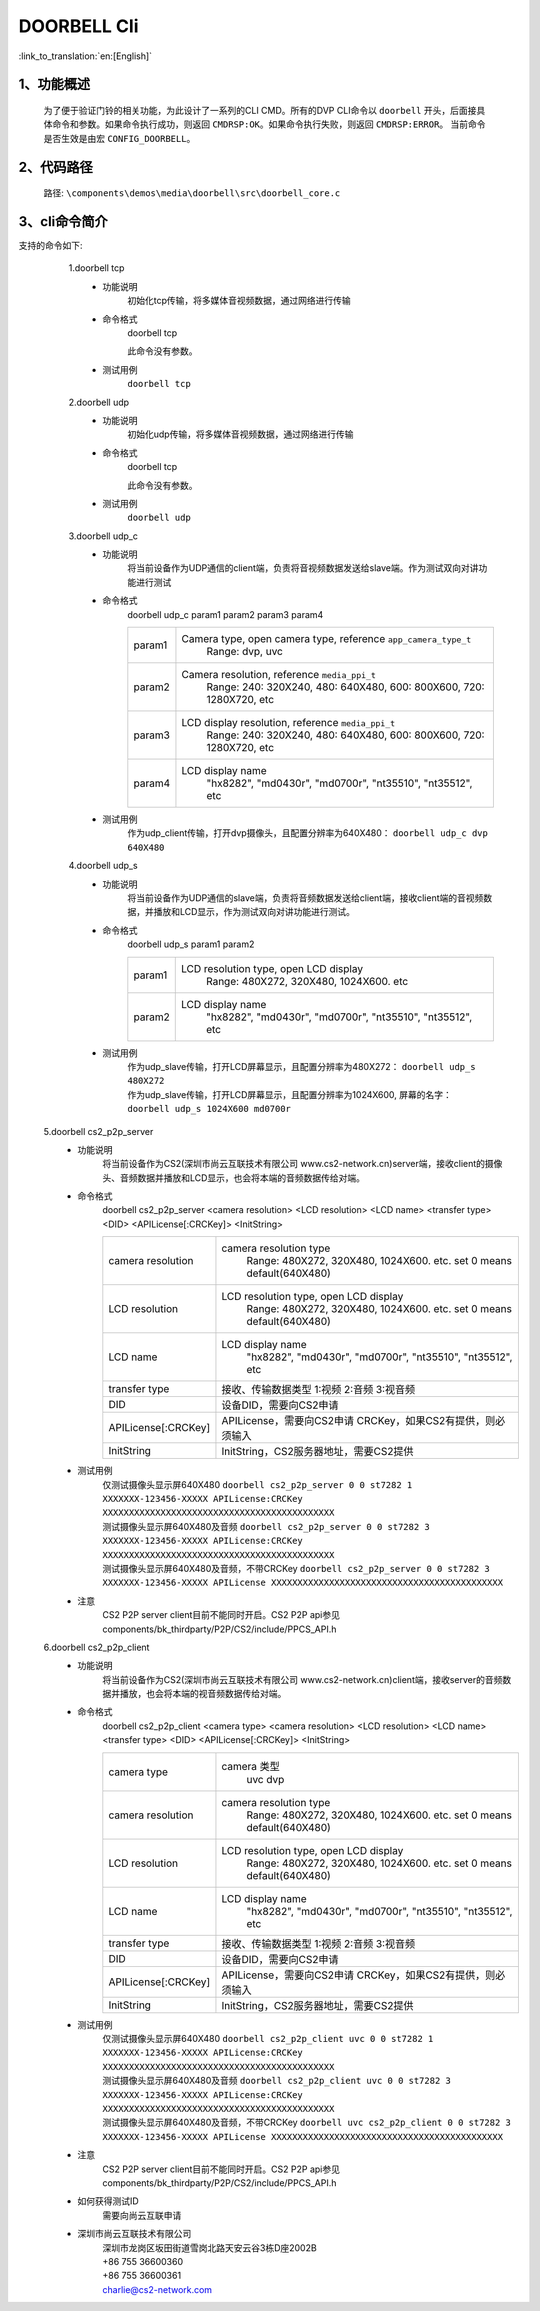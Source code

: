 DOORBELL Cli
================

:link_to_translation:`en:[English]`

1、功能概述
--------------------------
	为了便于验证门铃的相关功能，为此设计了一系列的CLI CMD。所有的DVP CLI命令以 ``doorbell`` 开头，后面接具体命令和参数。如果命令执行成功，则返回 ``CMDRSP:OK``。如果命令执行失败，则返回 ``CMDRSP:ERROR``。
	当前命令是否生效是由宏 ``CONFIG_DOORBELL``。


2、代码路径
--------------------------
	路径: ``\components\demos\media\doorbell\src\doorbell_core.c``

3、cli命令简介
--------------------------
支持的命令如下:
	1.doorbell tcp
	 - 功能说明
		初始化tcp传输，将多媒体音视频数据，通过网络进行传输
	 - 命令格式
		doorbell tcp

		此命令没有参数。
	 - 测试用例
		``doorbell tcp``

	2.doorbell udp
	 - 功能说明
		初始化udp传输，将多媒体音视频数据，通过网络进行传输
	 - 命令格式
		doorbell tcp

		此命令没有参数。
	 - 测试用例
		``doorbell udp``

	3.doorbell udp_c
	 - 功能说明
		将当前设备作为UDP通信的client端，负责将音视频数据发送给slave端。作为测试双向对讲功能进行测试
	 - 命令格式
		doorbell udp_c param1 param2 param3 param4

		+-----------+------------------------------------------------------------------------+
		|param1     | Camera type, open camera type, reference ``app_camera_type_t``         |
		|           |  Range: dvp, uvc                                                       |
		+-----------+------------------------------------------------------------------------+
		|param2     | Camera resolution, reference ``media_ppi_t``                           |
		|           |  Range: 240: 320X240, 480: 640X480, 600: 800X600, 720: 1280X720, etc   |
		+-----------+------------------------------------------------------------------------+
		|param3     | LCD display resolution, reference ``media_ppi_t``                      |
		|           |  Range: 240: 320X240, 480: 640X480, 600: 800X600, 720: 1280X720, etc   |
		+-----------+------------------------------------------------------------------------+
		|param4     | LCD display name                                                       |
		|           |  "hx8282", "md0430r", "md0700r", "nt35510", "nt35512", etc             |
		+-----------+------------------------------------------------------------------------+

	 - 测试用例
		| 作为udp_client传输，打开dvp摄像头，且配置分辨率为640X480： ``doorbell udp_c dvp 640X480``

	4.doorbell udp_s
	 - 功能说明
		将当前设备作为UDP通信的slave端，负责将音频数据发送给client端，接收client端的音视频数据，并播放和LCD显示，作为测试双向对讲功能进行测试。
	 - 命令格式
		doorbell udp_s param1 param2

		+-----------+------------------------------------------------------------------------+
		|param1     | LCD resolution type, open LCD display                                  |
		|           |  Range: 480X272, 320X480, 1024X600. etc                                |
		+-----------+------------------------------------------------------------------------+
		|param2     | LCD display name                                                       |
		|           |  "hx8282", "md0430r", "md0700r", "nt35510", "nt35512", etc             |
		+-----------+------------------------------------------------------------------------+

	 - 测试用例
		| 作为udp_slave传输，打开LCD屏幕显示，且配置分辨率为480X272： ``doorbell udp_s 480X272``
		| 作为udp_slave传输，打开LCD屏幕显示，且配置分辨率为1024X600, 屏幕的名字： ``doorbell udp_s 1024X600 md0700r``

    5.doorbell cs2_p2p_server
     - 功能说明
        将当前设备作为CS2(深圳市尚云互联技术有限公司 www.cs2-network.cn)server端，接收client的摄像头、音频数据并播放和LCD显示，也会将本端的音频数据传给对端。
     - 命令格式
        doorbell cs2_p2p_server <camera resolution> <LCD resolution> <LCD name> <transfer type> <DID> <APILicense[:CRCKey]> <InitString>

        +--------------------+------------------------------------------------------------------------+
        |camera resolution   | camera resolution type                                                 |
        |                    |  Range: 480X272, 320X480, 1024X600. etc. set 0 means default(640X480)  |
        +--------------------+------------------------------------------------------------------------+
        |LCD resolution      | LCD resolution type, open LCD display                                  |
        |                    |  Range: 480X272, 320X480, 1024X600. etc. set 0 means default(640X480)  |
        +--------------------+------------------------------------------------------------------------+
        |LCD name            | LCD display name                                                       |
        |                    |  "hx8282", "md0430r", "md0700r", "nt35510", "nt35512", etc             |
        +--------------------+------------------------------------------------------------------------+
        |transfer type       | 接收、传输数据类型                                                     |
        |                    | 1:视频 2:音频 3:视音频                                                 |
        +--------------------+------------------------------------------------------------------------+
        |DID                 | 设备DID，需要向CS2申请                                                 |
        +--------------------+------------------------------------------------------------------------+
        |APILicense[:CRCKey] | APILicense，需要向CS2申请                                              |
        |                    | CRCKey，如果CS2有提供，则必须输入                                      |
        +--------------------+------------------------------------------------------------------------+
        |InitString          | InitString，CS2服务器地址，需要CS2提供                                 |
        +--------------------+------------------------------------------------------------------------+

     - 测试用例
        | 仅测试摄像头显示屏640X480 ``doorbell cs2_p2p_server 0 0 st7282 1 XXXXXXX-123456-XXXXX APILicense:CRCKey XXXXXXXXXXXXXXXXXXXXXXXXXXXXXXXXXXXXXXXXXXXX``
        | 测试摄像头显示屏640X480及音频 ``doorbell cs2_p2p_server 0 0 st7282 3 XXXXXXX-123456-XXXXX APILicense:CRCKey XXXXXXXXXXXXXXXXXXXXXXXXXXXXXXXXXXXXXXXXXXXX``
        | 测试摄像头显示屏640X480及音频，不带CRCKey ``doorbell cs2_p2p_server 0 0 st7282 3 XXXXXXX-123456-XXXXX APILicense XXXXXXXXXXXXXXXXXXXXXXXXXXXXXXXXXXXXXXXXXXXX``

     - 注意
        CS2 P2P server client目前不能同时开启。CS2 P2P api参见components/bk_thirdparty/P2P/CS2/include/PPCS_API.h

    6.doorbell cs2_p2p_client
     - 功能说明
        将当前设备作为CS2(深圳市尚云互联技术有限公司 www.cs2-network.cn)client端，接收server的音频数据并播放，也会将本端的视音频数据传给对端。
     - 命令格式
        doorbell cs2_p2p_client <camera type> <camera resolution> <LCD resolution> <LCD name> <transfer type> <DID> <APILicense[:CRCKey]> <InitString>

        +--------------------+------------------------------------------------------------------------+
        |camera type         | camera 类型                                                            |
        |                    |  uvc dvp                                                               |
        +--------------------+------------------------------------------------------------------------+
        |camera resolution   | camera resolution type                                                 |
        |                    |  Range: 480X272, 320X480, 1024X600. etc. set 0 means default(640X480)  |
        +--------------------+------------------------------------------------------------------------+
        |LCD resolution      | LCD resolution type, open LCD display                                  |
        |                    |  Range: 480X272, 320X480, 1024X600. etc. set 0 means default(640X480)  |
        +--------------------+------------------------------------------------------------------------+
        |LCD name            | LCD display name                                                       |
        |                    |  "hx8282", "md0430r", "md0700r", "nt35510", "nt35512", etc             |
        +--------------------+------------------------------------------------------------------------+
        |transfer type       | 接收、传输数据类型                                                     |
        |                    | 1:视频 2:音频 3:视音频                                                 |
        +--------------------+------------------------------------------------------------------------+
        |DID                 | 设备DID，需要向CS2申请                                                 |
        +--------------------+------------------------------------------------------------------------+
        |APILicense[:CRCKey] | APILicense，需要向CS2申请                                              |
        |                    | CRCKey，如果CS2有提供，则必须输入                                      |
        +--------------------+------------------------------------------------------------------------+
        |InitString          | InitString，CS2服务器地址，需要CS2提供                                 |
        +--------------------+------------------------------------------------------------------------+

     - 测试用例
        | 仅测试摄像头显示屏640X480 ``doorbell cs2_p2p_client uvc 0 0 st7282 1 XXXXXXX-123456-XXXXX APILicense:CRCKey XXXXXXXXXXXXXXXXXXXXXXXXXXXXXXXXXXXXXXXXXXXX``
        | 测试摄像头显示屏640X480及音频 ``doorbell cs2_p2p_client uvc 0 0 st7282 3 XXXXXXX-123456-XXXXX APILicense:CRCKey XXXXXXXXXXXXXXXXXXXXXXXXXXXXXXXXXXXXXXXXXXXX``
        | 测试摄像头显示屏640X480及音频，不带CRCKey ``doorbell uvc cs2_p2p_client 0 0 st7282 3 XXXXXXX-123456-XXXXX APILicense XXXXXXXXXXXXXXXXXXXXXXXXXXXXXXXXXXXXXXXXXXXX``

     - 注意
        CS2 P2P server client目前不能同时开启。CS2 P2P api参见components/bk_thirdparty/P2P/CS2/include/PPCS_API.h

     - 如何获得测试ID
        需要向尚云互联申请

     - 深圳市尚云互联技术有限公司
        | 深圳市龙岗区坂田街道雪岗北路天安云谷3栋D座2002B
        | +86 755 36600360
        | +86 755 36600361
        | charlie@cs2-network.com

